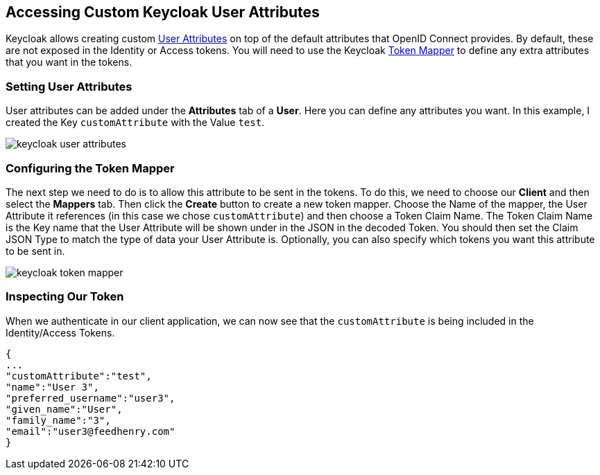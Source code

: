 == Accessing Custom Keycloak User Attributes

Keycloak allows creating custom http://www.keycloak.org/docs/latest/server_admin/index.html#user-attributes[User Attributes] on top of the default attributes that OpenID Connect provides.
By default, these are not exposed in the Identity or Access tokens. You will need to use the Keycloak http://www.keycloak.org/docs/latest/server_admin/index.html#_protocol-mappers[Token Mapper] to define any extra attributes that you want in the tokens.

=== Setting User Attributes

User attributes can be added under the *Attributes* tab of a *User*. Here you can define any attributes you want. In this example, I created the Key `customAttribute` with the Value `test`.

image:./images/keycloak-user-attributes.png[]

=== Configuring the Token Mapper

The next step we need to do is to allow this attribute to be sent in the tokens. To do this, we need to choose our *Client* and then select the *Mappers* tab.
Then click the *Create* button to create a new token mapper. Choose the Name of the mapper, the User Attribute it references (in this case we chose `customAttribute`) and then choose a Token Claim Name.
The Token Claim Name is the Key name that the User Attribute will be shown under in the JSON in the decoded Token. You should then set the Claim JSON Type to match the type of data your User Attribute is.
Optionally, you can also specify which tokens you want this attribute to be sent in.

image:./images/keycloak-token-mapper.png[]

=== Inspecting Our Token
When we authenticate in our client application, we can now see that the `customAttribute` is being included in the Identity/Access Tokens.

```
{
...
"customAttribute":"test",
"name":"User 3",
"preferred_username":"user3",
"given_name":"User",
"family_name":"3",
"email":"user3@feedhenry.com"
}
```

